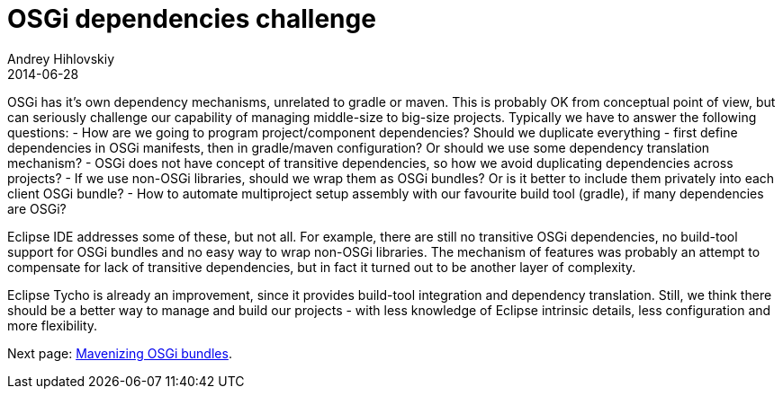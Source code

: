 = OSGi dependencies challenge
Andrey Hihlovskiy
2014-06-28
:sectanchors:
:jbake-type: page
:jbake-status: published

OSGi has it's own dependency mechanisms, unrelated to gradle or maven. This is probably OK from conceptual point of view, but can seriously challenge our capability of managing middle-size to big-size projects. Typically we have to answer the following questions:
- How are we going to program project/component dependencies? Should we duplicate everything - first define dependencies in OSGi manifests, then in gradle/maven configuration? Or should we use some dependency translation mechanism?
- OSGi does not have concept of transitive dependencies, so how we avoid duplicating dependencies across projects?
- If we use non-OSGi libraries, should we wrap them as OSGi bundles? Or is it better to include them privately into each client OSGi bundle?
- How to automate multiproject setup assembly with our favourite build tool (gradle), if many dependencies are OSGi?

Eclipse IDE addresses some of these, but not all. For example, there are still no transitive OSGi dependencies, no build-tool support for OSGi bundles and no easy way to wrap non-OSGi libraries. The mechanism of features was probably an attempt to compensate for lack of transitive dependencies, but in fact it turned out to be another layer of complexity. 

Eclipse Tycho is already an improvement, since it provides build-tool integration and dependency translation. Still, we think there should be a better way to manage and build our projects - with less knowledge of Eclipse intrinsic details, less configuration and more flexibility.

Next page: xref:Mavenizing-OSGi-bundles#[Mavenizing OSGi bundles].
